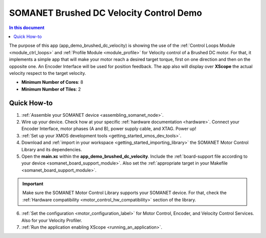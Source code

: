 .. _brushed_dc_velocity_control_demo:

========================================
SOMANET Brushed DC Velocity Control Demo
========================================

.. contents:: In this document
    :backlinks: none
    :depth: 3

The purpose of this app (app_demo_brushed_dc_velocity) is showing the use of the :ref:`Control Loops Module <module_ctrl_loops>` and :ref:`Profile Module <module_profile>` for Velocity control of a Brushed DC motor. For that, it implements a simple app that will make your motor reach a desired target torque, first on one direction and then on the opposite one. An Encoder Interface will be used for position feedback. The app also will display over **XScope** the actual velocity respect to the target velocity.

* **Minimum Number of Cores**: 8
* **Minimum Number of Tiles**: 2

.. cssclass:: github

  `See Application on Public Repository <https://github.com/synapticon/sc_sncn_motorcontrol/tree/master/examples/app_demo_brushed_dc_velocity/>`_

Quick How-to
============
1. :ref:`Assemble your SOMANET device <assembling_somanet_node>`.
2. Wire up your device. Check how at your specific :ref:`hardware documentation <hardware>`. Connect your Encoder Interface, motor phases (A and B), power supply cable, and XTAG. Power up!
3. :ref:`Set up your XMOS development tools <getting_started_xmos_dev_tools>`. 
4. Download and :ref:`import in your workspace <getting_started_importing_library>` the SOMANET Motor Control Library and its dependencies.
5. Open the **main.xc** within  the **app_demo_brushed_dc_velocity**. Include the :ref:`board-support file according to your device <somanet_board_support_module>`. Also set the :ref:`appropriate target in your Makefile <somanet_board_support_module>`.

.. important:: Make sure the SOMANET Motor Control Library supports your SOMANET device. For that, check the :ref:`Hardware compatibility <motor_control_hw_compatibility>` section of the library.

6. :ref:`Set the configuration <motor_configuration_label>` for Motor Control, Encoder, and Velocity Control Services. Also for your Velocity Profiler. 
7. :ref:`Run the application enabling XScope <running_an_application>`.

.. seealso:: Did everything go well? If you need further support please check out our `forum <http://forum.synapticon.com/>`_.

